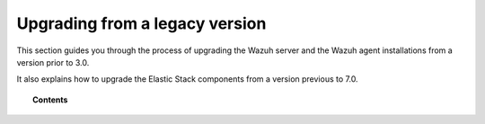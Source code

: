 .. Copyright (C) 2015, Wazuh, Inc.

.. meta::
    :description: This section guides you through the process of upgrading the Wazuh server and the Wazuh agent installations from a version prior to 3.0.
    
.. _upgrading_wazuh_legacy:

Upgrading from a legacy version
===============================

This section guides you through the process of upgrading the Wazuh server and the Wazuh agent installations from a version prior to 3.0.

It also explains how to upgrade the Elastic Stack components from a version previous to 7.0.

.. topic:: Contents

    .. toctree::
       :maxdepth: 1

       upgrading-wazuh-server/index
       upgrading-elastic-stack/index
       upgrading-agent/index
